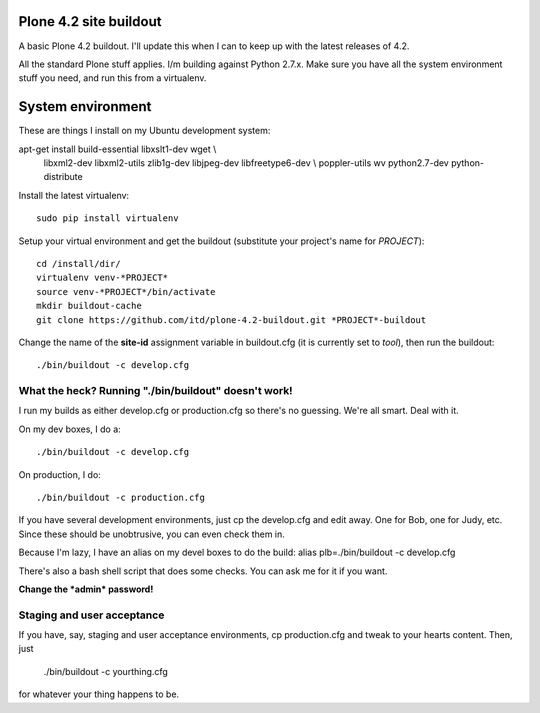 Plone 4.2 site buildout
=======================
A basic Plone 4.2 buildout. I'll update this
when I can to keep up with the latest releases of 4.2.

All the standard Plone stuff applies. I/m building against Python 2.7.x.
Make sure you have all the system environment stuff you need,
and run this from a virtualenv.

System environment
===================
These are things I install on my Ubuntu development system::

apt-get install build-essential libxslt1-dev wget \\
  libxml2-dev libxml2-utils zlib1g-dev libjpeg-dev libfreetype6-dev \\
  poppler-utils wv python2.7-dev python-distribute


Install the latest virtualenv::

  sudo pip install virtualenv


Setup your virtual environment and get the buildout
(substitute your project's name for *PROJECT*)::

  cd /install/dir/
  virtualenv venv-*PROJECT*
  source venv-*PROJECT*/bin/activate
  mkdir buildout-cache
  git clone https://github.com/itd/plone-4.2-buildout.git *PROJECT*-buildout


Change the name of the **site-id** assignment variable in buildout.cfg
(it is currently set to *tool*), then run the buildout::

  ./bin/buildout -c develop.cfg


What the heck? Running "./bin/buildout" doesn't work!
--------------------------------------------------------
I run my builds as either develop.cfg or production.cfg
so there's no guessing. We're all smart. Deal with it.

On my dev boxes, I do a::

  ./bin/buildout -c develop.cfg

On production, I do::

  ./bin/buildout -c production.cfg

If you have several development environments, just
cp the develop.cfg and edit away. One for Bob, one for Judy, etc.
Since these should be unobtrusive, you can even check them in.


Because I'm lazy, I have an alias on my devel boxes to do the build:
alias plb=./bin/buildout -c develop.cfg

There's also a bash shell script that does some checks.
You can ask me for it if you want.

**Change the *admin* password!**


Staging and user acceptance
------------------------------------
If you have, say, staging and user acceptance
environments, cp production.cfg and tweak to
your hearts content. Then, just
  ./bin/buildout -c yourthing.cfg
for whatever your thing happens to be.
